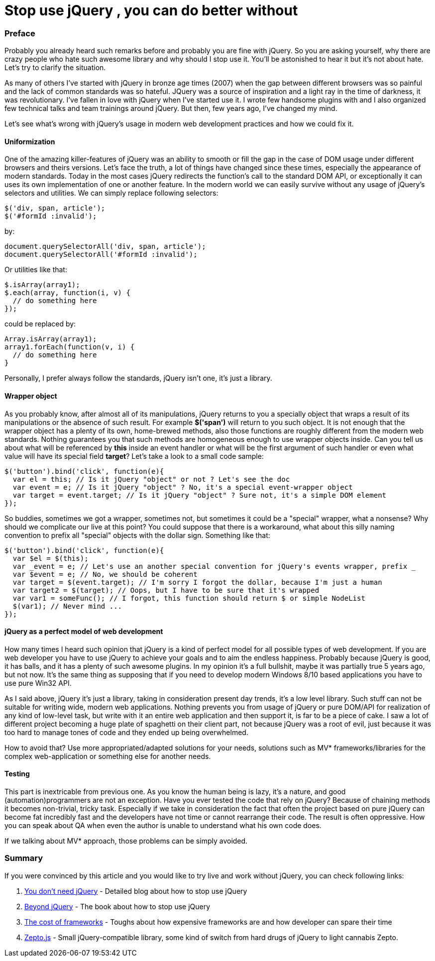 = Stop use  jQuery , you can do better without

:hp-tags: Javascript,  jQuery


### Preface

Probably you already heard such remarks before and probably you are fine with jQuery. So you are asking yourself, why there are crazy people who hate such awesome library and why should I stop use it. You'll be astonished to hear it but it's not about hate. Let's try to clarify the situation. 

As many of others I've started with jQuery in bronze age times (2007) when the gap between different browsers was so painful and the lack of common standards was so hateful. JQuery was a source of inspiration and a light ray in the time of darkness, it was revolutionary. I've fallen in love with jQuery when I've started use it. I wrote few handsome plugins with and I also organized few technical talks and team trainings around jQuery. But then, few years ago, I've changed my mind.

Let's see what's wrong with jQuery's usage in modern web development practices and how we could fix it.

#### Uniformization

One of the amazing killer-features of jQuery was an ability to smooth or fill the gap in the case of DOM usage under different browsers and theirs versions. Let's face the truth, a lot of things have changed since these times, especially the appearance of modern standards. Today in the most cases jQuery redirects the function's call to the standard DOM API, or exceptionally it can uses its own implementation of one or another feature. In the modern world we can easily survive without any usage of jQuery's selectors and utilities. We can simply replace following selectors:
```javascript
$('div, span, article');
$('#formId :invalid');
```
by:
```javascript
document.querySelectorAll('div, span, article');
document.querySelectorAll('#formId :invalid');
```
Or utilities like that:
```javascript
$.isArray(array1);
$.each(array, function(i, v) {
  // do something here
});
```
could be replaced by:
```javascript
Array.isArray(array1);
array1.forEach(function(v, i) {
  // do something here
}
```
Personally, I prefer always follow the standards, jQuery isn't one, it's just a library.

#### Wrapper object

As you probably know, after almost all of its manipulations, jQuery returns to you a specially object that wraps a result of its manipulations or the absence of such result. For example *$('span')* will return to you such object. It is not enough that the wrapper object has a plenty of its own, home-brewed methods, also those functions are roughly different from the modern web standards. Nothing guarantees you that such methods are homogeneous enough to use wrapper objects inside. Can you tell us about what will be referenced by *this* inside an event handler or what will be the first argument of such handler or even what value will have its special field *target*? Let's take a look to a small code sample:
```javascript
$('button').bind('click', function(e){
  var el = this; // Is it jQuery "object" or not ? Let's see the doc
  var event = e; // Is it jQuery "object" ? No, it's a special event-wrapper object
  var target = event.target; // Is it jQuery "object" ? Sure not, it's a simple DOM element
});
```
So buddies, sometimes we got a wrapper, sometimes not, but sometimes it could be a "special" wrapper, what a nonsense? Why should we complicate our live at this point?
You could suppose that there is a workaround, what about this silly naming convention to prefix all "special" objects with the dollar sign. Something like that:
```javascript
$('button').bind('click', function(e){
  var $el = $(this);
  var _event = e; // Let's use an another special convention for jQuery's events wrapper, prefix _
  var $event = e; // No, we should be coherent
  var target = $(event.target); // I'm sorry I forgot the dollar, because I'm just a human
  var target2 = $(target); // Oops, but I have to be sure that it's wrapped
  var var1 = someFunc(); // I forgot, this function should return $ or simple NodeList
  $(var1); // Never mind ...
});
```

#### jQuery as a perfect model of web development

How many times I heard such opinion that jQuery is a kind of perfect model for all possible types of web development. If you are web developer you have to use jQuery to achieve your goals and to aim the endless happiness. Probably because jQuery is good, it has balls, and it has a plenty of such awesome plugins. In my opinion it's a full bullshit, maybe it was partially true 5 years ago, but not now. It's the same thing as supposing that if you need to develop modern Windows 8/10 based applications you have to use pure Win32 API.

As I said above, jQuery it's just a library, taking in consideration present day trends, it's a low level library. Such stuff can not be suitable for writing wide, modern web applications. Nothing prevents you from usage of jQuery or pure DOM/API for realization of any kind of low-level task, but write with it an entire web application and then support it, is far to be a piece of cake. I saw a lot of different project becoming a huge plate of spaghetti on their client part, not because jQuery was a root of evil, just because it was too hard to manage tones of code and they ended up being overwhelmed.

How to avoid that? Use more appropriated/adapted solutions for your needs, solutions such as MV* frameworks/libraries for the complex web-application or something else for another needs.

#### Testing

This part is inextricable from previous one. As you know the human being is lazy, it's a nature, and good (automation)programmers are not an exception. Have you ever tested the code that rely on jQuery? Because of chaining methods it becomes non-trivial, tricky task. Especially if we take in consideration the fact that often the project based on pure jQuery can become fat incredibly fast and the developers have not time or cannot rearrange their code. The result is often oppressive. How you can speak about QA when even the author is unable to understand what his own code does.

If we talking about MV* approach, those problems can be simply avoided.

### Summary

If you were convinced by this article and you would like to try live and work without jQuery, you can check following links:

1. link:http://blog.garstasio.com/you-dont-need-jquery[You don't need jQuery] - Detailed blog about how to stop use jQuery
2. link:https://leanpub.com/beyondjquery[Beyond jQuery] - The book about how to stop use jQuery
3. link:https://aerotwist.com/blog/the-cost-of-frameworks[The cost of frameworks] - Toughs about how expensive frameworks are and how developer can spare their time
4. link:http://zeptojs.com[Zepto.js] - Small jQuery-compatible library, some kind of switch from hard drugs of jQuery to light cannabis Zepto.